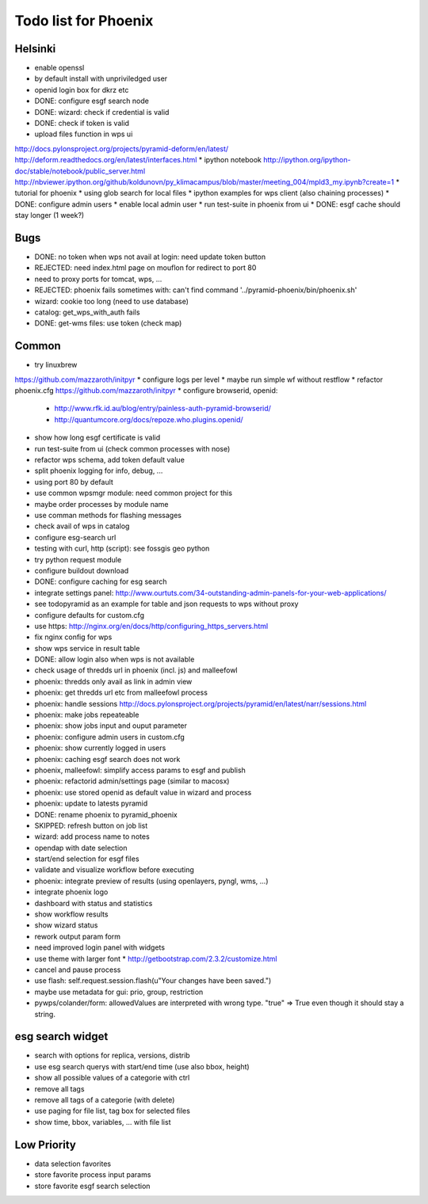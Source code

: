 Todo list for Phoenix
=====================

Helsinki
--------

* enable openssl
* by default install with unpriviledged user
* openid login box for dkrz etc
* DONE: configure esgf search node
* DONE: wizard: check if credential is valid
* DONE: check if token is valid
* upload files function in wps ui
http://docs.pylonsproject.org/projects/pyramid-deform/en/latest/
http://deform.readthedocs.org/en/latest/interfaces.html
* ipython notebook
http://ipython.org/ipython-doc/stable/notebook/public_server.html
http://nbviewer.ipython.org/github/koldunovn/py_klimacampus/blob/master/meeting_004/mpld3_my.ipynb?create=1
* tutorial for phoenix
* using glob search for local files
* ipython examples for wps client (also chaining processes)
* DONE: configure admin users
* enable local admin user
* run test-suite in phoenix from ui
* DONE: esgf cache should stay longer (1 week?)

Bugs
----

* DONE: no token when wps not avail at login: need update token button
* REJECTED: need index.html page on mouflon for redirect to port 80
* need to proxy ports for tomcat, wps, ...
* REJECTED: phoenix fails sometimes with: can't find command '../pyramid-phoenix/bin/phoenix.sh'
* wizard: cookie too long (need to use database)
* catalog: get_wps_with_auth fails
* DONE: get-wms files: use token (check map)


Common
------

* try linuxbrew
https://github.com/mazzaroth/initpyr
* configure logs per level
* maybe run simple wf without restflow
* refactor phoenix.cfg
https://github.com/mazzaroth/initpyr
* configure browserid, openid:
  * http://www.rfk.id.au/blog/entry/painless-auth-pyramid-browserid/
  * http://quantumcore.org/docs/repoze.who.plugins.openid/
* show how long esgf certificate is valid
* run test-suite from ui (check common processes with nose)
* refactor wps schema, add token default value
* split phoenix logging for info, debug, ...
* using port 80 by default
* use common wpsmgr module: need common project for this
* maybe order processes by module name
* use comman methods for flashing messages
* check avail of wps in catalog
* configure esg-search url
* testing with curl, http (script): see fossgis geo python
* try python request module 
* configure buildout download
* DONE: configure caching for esg search
* integrate settings panel:
  http://www.ourtuts.com/34-outstanding-admin-panels-for-your-web-applications/
* see todopyramid as an example for table and json requests to wps without proxy
* configure defaults for custom.cfg
* use https:
  http://nginx.org/en/docs/http/configuring_https_servers.html
* fix nginx config for wps
* show wps service in result table
* DONE: allow login also when wps is not available
* check usage of thredds url in phoenix (incl. js) and malleefowl
* phoenix: thredds only avail as link in admin view 
* phoenix: get thredds url etc from malleefowl process
* phoenix: handle sessions
  http://docs.pylonsproject.org/projects/pyramid/en/latest/narr/sessions.html
* phoenix: make jobs repeateable 
* phoenix: show jobs input and ouput parameter
* phoenix: configure admin users in custom.cfg
* phoenix: show currently logged in users
* phoenix: caching esgf search does not work
* phoenix, malleefowl: simplify access params to esgf and publish
* phoenix: refactorid admin/settings page (similar to macosx) 
* phoenix: use stored openid as default value in wizard and process
* phoenix: update to latests pyramid
* DONE: rename phoenix to pyramid_phoenix
* SKIPPED: refresh button on job list
* wizard: add process name to notes
* opendap with date selection
* start/end selection for esgf files
* validate and visualize workflow before executing
* phoenix: integrate preview of results (using openlayers, pyngl, wms, ...)
* integrate phoenix logo
* dashboard with status and statistics
* show workflow results
* show wizard status
* rework output param form
* need improved login panel with widgets
* use theme with larger font
  * http://getbootstrap.com/2.3.2/customize.html
* cancel and pause process
* use flash: self.request.session.flash(u"Your changes have been saved.")
* maybe use metadata for gui: prio, group, restriction
* pywps/colander/form: allowedValues are interpreted with wrong type. "true" => True even though it
  should stay a string.

esg search widget
-----------------

* search with options for replica, versions, distrib
* use esg search querys with start/end time (use also bbox, height)
* show all possible values of a categorie with ctrl
* remove all tags
* remove all tags of a categorie (with delete)
* use paging for file list, tag box for selected files
* show time, bbox, variables, ... with file list

Low Priority
------------

* data selection favorites
* store favorite process input params
* store favorite esgf search selection
